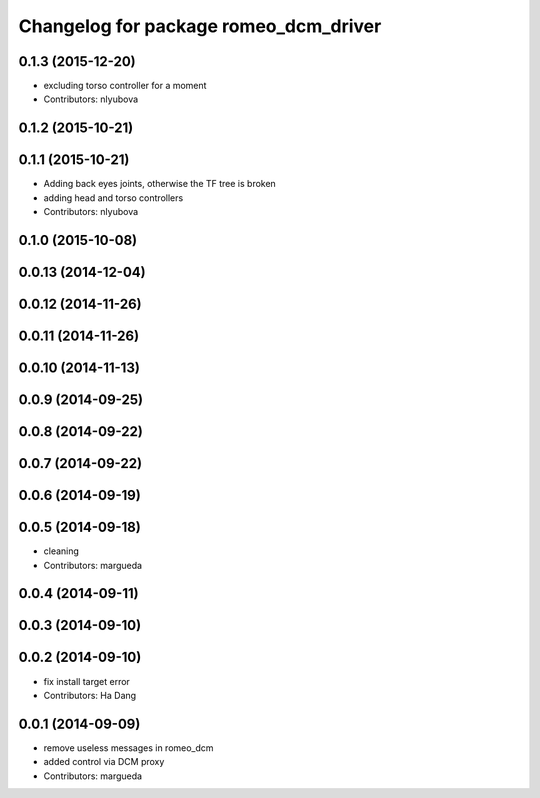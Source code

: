 ^^^^^^^^^^^^^^^^^^^^^^^^^^^^^^^^^^^^^^
Changelog for package romeo_dcm_driver
^^^^^^^^^^^^^^^^^^^^^^^^^^^^^^^^^^^^^^

0.1.3 (2015-12-20)
------------------
* excluding torso controller for a moment
* Contributors: nlyubova

0.1.2 (2015-10-21)
------------------

0.1.1 (2015-10-21)
------------------
* Adding back eyes joints, otherwise the TF tree is broken
* adding head and torso controllers
* Contributors: nlyubova

0.1.0 (2015-10-08)
------------------

0.0.13 (2014-12-04)
-------------------

0.0.12 (2014-11-26)
-------------------

0.0.11 (2014-11-26)
-------------------

0.0.10 (2014-11-13)
-------------------

0.0.9 (2014-09-25)
------------------

0.0.8 (2014-09-22)
------------------

0.0.7 (2014-09-22)
------------------

0.0.6 (2014-09-19)
------------------

0.0.5 (2014-09-18)
------------------
* cleaning
* Contributors: margueda

0.0.4 (2014-09-11)
------------------

0.0.3 (2014-09-10)
------------------

0.0.2 (2014-09-10)
------------------
* fix install target error
* Contributors: Ha Dang

0.0.1 (2014-09-09)
------------------
* remove useless messages in romeo_dcm
* added control via DCM proxy
* Contributors: margueda
